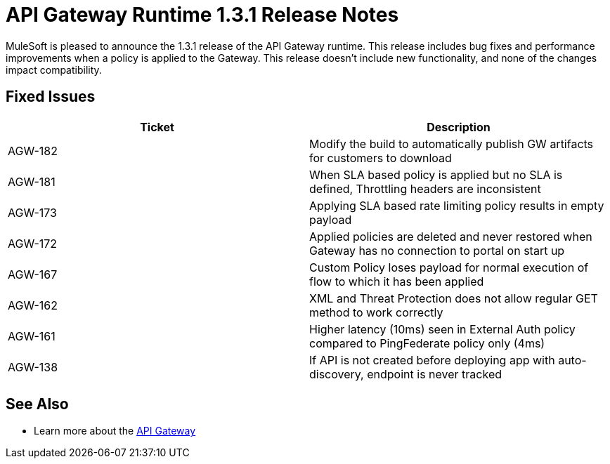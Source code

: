 = API Gateway Runtime 1.3.1 Release Notes
:keywords: release notes, gateway runtime, api, proxy


MuleSoft is pleased to announce the 1.3.1 release of the API Gateway runtime. This release includes bug fixes and performance improvements when a policy is applied to the Gateway. This release doesn't include new functionality, and none of the changes impact compatibility.

== Fixed Issues

[width="100%",cols="50%,50%",options="header",]
|===
|Ticket |Description
|AGW-182 |Modify the build to automatically publish GW artifacts for customers to download
|AGW-181 |When SLA based policy is applied but no SLA is defined, Throttling headers are inconsistent
|AGW-173 |Applying SLA based rate limiting policy results in empty payload
|AGW-172 |Applied policies are deleted and never restored when Gateway has no connection to portal on start up
|AGW-167 |Custom Policy loses payload for normal execution of flow to which it has been applied
|AGW-162 |XML and Threat Protection does not allow regular GET method to work correctly
|AGW-161 |Higher latency (10ms) seen in External Auth policy compared to PingFederate policy only (4ms)
|AGW-138 |If API is not created before deploying app with auto-discovery, endpoint is never tracked
|===

== See Also

* Learn more about the link:/api-manager/api-gateway-runtime-archive[API Gateway]
